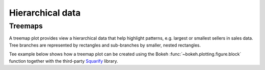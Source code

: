 .. _ug_topics_hierarchical:

Hierarchical data
=================

.. _ug_topics_hierarchical_treemap:

Treemaps
--------

A treemap plot provides view a hierarchical data that help highlight patterns,
e.g. largest or smallest sellers in sales data. Tree branches are represented
by rectangles and sub-branches by smaller, nested rectangles.

Tee example below shows how a treemap plot can be created using the Bokeh
:func:`~bokeh.plotting.figure.block` function together with the third-party
`Squarify`_ library.

.. bokeh-plot:: __REPO__/examples/topics/hierarchical/treemap.py
    :source-position: above

.. _Squarify: https://github.com/laserson/squarify
